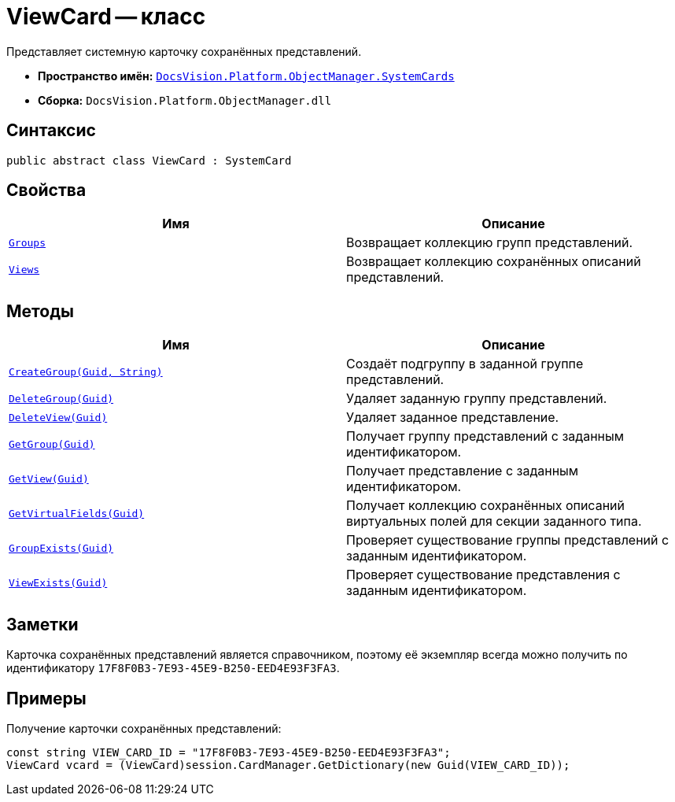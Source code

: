 = ViewCard -- класс

Представляет системную карточку сохранённых представлений.

* *Пространство имён:* `xref:SystemCards_NS.adoc[DocsVision.Platform.ObjectManager.SystemCards]`
* *Сборка:* `DocsVision.Platform.ObjectManager.dll`

== Синтаксис

[source,csharp]
----
public abstract class ViewCard : SystemCard
----

== Свойства

[cols=",",options="header"]
|===
|Имя |Описание
|`xref:ViewCard.Groups_PR.adoc[Groups]` |Возвращает коллекцию групп представлений.
|`xref:ViewCard.Views_PR.adoc[Views]` |Возвращает коллекцию сохранённых описаний представлений.
|===

== Методы

[cols=",",options="header"]
|===
|Имя |Описание
|`xref:ViewCard.CreateGroup_MT.adoc[CreateGroup(Guid, String)]` |Создаёт подгруппу в заданной группе представлений.
|`xref:ViewCard.DeleteGroup_MT.adoc[DeleteGroup(Guid)]` |Удаляет заданную группу представлений.
|`xref:ViewCard.DeleteView_MT.adoc[DeleteView(Guid)]` |Удаляет заданное представление.
|`xref:ViewCard.GetGroup_MT.adoc[GetGroup(Guid)]` |Получает группу представлений с заданным идентификатором.
|`xref:ViewCard.GetView_MT.adoc[GetView(Guid)]` |Получает представление с заданным идентификатором.
|`xref:ViewCard.GetVirtualFields_MT.adoc[GetVirtualFields(Guid)]` |Получает коллекцию сохранённых описаний виртуальных полей для секции заданного типа.
|`xref:ViewCard.GroupExists_MT.adoc[GroupExists(Guid)]` |Проверяет существование группы представлений с заданным идентификатором.
|`xref:ViewCard.ViewExists_MT.adoc[ViewExists(Guid)]` |Проверяет существование представления с заданным идентификатором.
|===

== Заметки

Карточка сохранённых представлений является справочником, поэтому её экземпляр всегда можно получить по идентификатору `17F8F0B3-7E93-45E9-B250-EED4E93F3FA3`.

== Примеры

Получение карточки сохранённых представлений:

[source,csharp]
----
const string VIEW_CARD_ID = "17F8F0B3-7E93-45E9-B250-EED4E93F3FA3";
ViewCard vcard = (ViewCard)session.CardManager.GetDictionary(new Guid(VIEW_CARD_ID));
----
